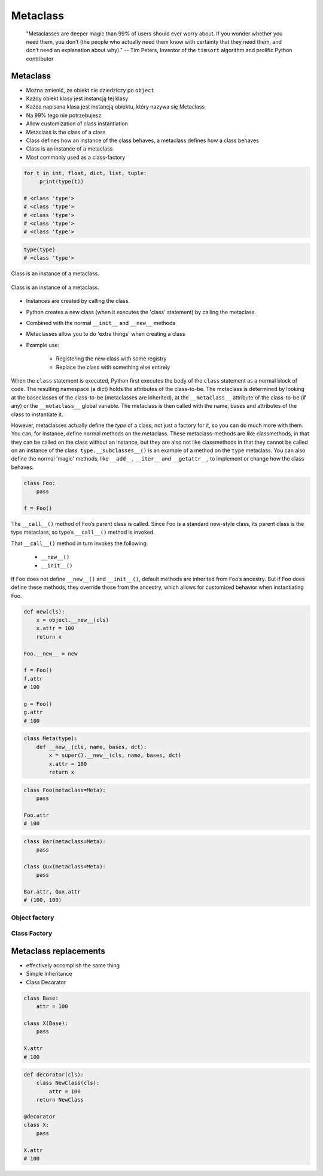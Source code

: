 .. _Metaclass:

*********
Metaclass
*********

    "Metaclasses are deeper magic than 99% of users should ever worry about. If you wonder whether you need them, you don’t (the people who actually need them know with certainty that they need them, and don’t need an explanation about why)." -- Tim Peters, Inventor of the ``timsort`` algorithm and prolific Python contributor


Metaclass
=========
* Można zmienić, że obiekt nie dziedziczy po ``object``
* Każdy obiekt klasy jest instancją tej klasy
* Każda napisana klasa jest instancją obiektu, który nazywa się Metaclass
* Na 99% tego nie potrzebujesz
* Allow customization of class instantiation
* Metaclass is the class of a class
* Class defines how an instance of the class behaves, a metaclass defines how a class behaves
* Class is an instance of a metaclass
* Most commonly used as a class-factory

.. code-block:: python
    :caption: Metaclass

    class FooClass:
        pass

    f = FooClass()
    isinstance(f, FooClass)
    isinstance(f, object)

.. code-block:: python

    for t in int, float, dict, list, tuple:
         print(type(t))

    # <class 'type'>
    # <class 'type'>
    # <class 'type'>
    # <class 'type'>
    # <class 'type'>

.. code-block:: python

    type(type)
    # <class 'type'>

.. figure:: img/metaclass-class-chain.png
    :scale: 75%
    :align: center

    Class is an instance of a metaclass.

.. figure:: img/metaclass-instances.png
    :scale: 75%
    :align: center

    Class is an instance of a metaclass.

* Instances are created by calling the class.
* Python creates a new class (when it executes the 'class' statement) by calling the metaclass.
* Combined with the normal ``__init__`` and ``__new__`` methods
* Metaclasses allow you to do 'extra things' when creating a class
* Example use:

    * Registering the new class with some registry
    * Replace the class with something else entirely

When the ``class`` statement is executed, Python first executes the body of the ``class`` statement as a normal block of code. The resulting namespace (a dict) holds the attributes of the class-to-be. The metaclass is determined by looking at the baseclasses of the class-to-be (metaclasses are inherited), at the ``__metaclass__`` attribute of the class-to-be (if any) or the ``__metaclass__`` global variable. The metaclass is then called with the name, bases and attributes of the class to instantiate it.

However, metaclasses actually define the *type* of a class, not just a factory for it, so you can do much more with them. You can, for instance, define normal methods on the metaclass. These metaclass-methods are like classmethods, in that they can be called on the class without an instance, but they are also not like classmethods in that they cannot be called on an instance of the class. ``type.__subclasses__()`` is an example of a method on the ``type`` metaclass. You can also define the normal 'magic' methods, like ``__add__``, ``__iter__`` and ``__getattr__``, to implement or change how the class behaves.

.. code-block:: python

    class Foo:
        pass

    f = Foo()

The ``__call__()`` method of Foo’s parent class is called. Since Foo is a standard new-style class, its parent class is the type metaclass, so type’s ``__call__()`` method is invoked.

That ``__call__()`` method in turn invokes the following:

    - ``__new__()``
    - ``__init__()``

If Foo does not define ``__new__()`` and ``__init__()``, default methods are inherited from Foo’s ancestry. But if Foo does define these methods, they override those from the ancestry, which allows for customized behavior when instantiating Foo.

.. code-block:: python

    def new(cls):
        x = object.__new__(cls)
        x.attr = 100
        return x

    Foo.__new__ = new

    f = Foo()
    f.attr
    # 100

    g = Foo()
    g.attr
    # 100

.. code-block:: python
    :caption: Spoiler alert:  This doesn't work!

    def new(cls):
        x = type.__new__(cls)
        x.attr = 100
        return x

    type.__new__ = new
    # Traceback (most recent call last):
    #   File "<pyshell#77>", line 1, in <module>
    #     type.__new__ = new
    # TypeError: can't set attributes of built-in/extension type 'type'

.. code-block:: python

    class Meta(type):
        def __new__(cls, name, bases, dct):
            x = super().__new__(cls, name, bases, dct)
            x.attr = 100
            return x

.. code-block:: python

    class Foo(metaclass=Meta):
        pass

    Foo.attr
    # 100

.. code-block:: python

    class Bar(metaclass=Meta):
        pass

    class Qux(metaclass=Meta):
        pass

    Bar.attr, Qux.attr
    # (100, 100)


Object factory
--------------
.. code-block:: python
    :caption: Object factory

    class Foo:
        def __init__(self):
            self.attr = 100

    x = Foo()
    x.attr
    # 100

    y = Foo()
    y.attr
    # 100

    z = Foo()
    z.attr
    # 100

Class Factory
-------------
.. code-block:: python
    :caption: Class Factory

    class Meta(type):
        def __init__(cls, *args, **kwargs):
            cls.attr = 100

    class X(metaclass=Meta):
        pass

    X.attr
    # 100


    class Y(metaclass=Meta):
        pass

    Y.attr
    # 100


    class Z(metaclass=Meta):
        pass

    Z.attr
    # 100


Metaclass replacements
======================
* effectively accomplish the same thing
* Simple Inheritance
* Class Decorator

.. code-block:: python

    class Base:
        attr = 100

    class X(Base):
        pass

    X.attr
    # 100

.. code-block:: python

    def decorator(cls):
        class NewClass(cls):
            attr = 100
        return NewClass

    @decorator
    class X:
        pass

    X.attr
    # 100
